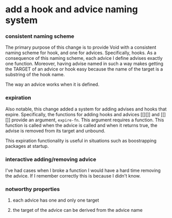 * add a hook and advice naming system
:PROPERTIES:
:ID:       6afe717c-8dbb-4ca1-b72d-9a0c7a3ac490
:END:

*** consistent naming scheme
:PROPERTIES:
:ID:       7212d4d3-9ad5-42b2-8ddc-9028d79327e8
:END:

The primary purpose of this change is to provide Void with a consistent naming
scheme for hook, and one for advices. Specifically, hooks. As a consequence of
this naming scheme, each advice I define advises exactly one function. Moreover,
having advise named in such a way makes getting the TARGET of an advice or hook
easy because the name of the target is a substring of the hook name.

The way an advice works when it is defined.

*** expiration
:PROPERTIES:
:ID:       434e982c-7262-4739-a28d-10ab2047aa49
:END:

Also notable, this change added a system for adding advises and hooks that
expire. Specifically, the functions for adding hooks and advices [[][]] and
[[][]] provide an argument, =expire-fn=. This argument requires a function. This
function is called when the advice is called and when it returns true, the
advise is removed from its target and unbound.

This expiration functionality is useful in situations such as boostrapping
packages at startup.

*** interactive adding/removing advice
:PROPERTIES:
:ID:       7c76c1ee-4cdf-4800-844b-bde97d992ad9
:END:

I've had cases when I broke a function I would have a hard time removing the
advice. If I remember correctly this is because I didn't know.

*** notworthy properties
:PROPERTIES:
:ID:       9dcdd663-b9f5-4347-9698-a94792418706
:END:

**** each advice has one and only one target
:PROPERTIES:
:ID:       c1300559-6559-4b7d-80b0-179b8f63ff1e
:END:

**** the target of the advice can be derived from the advice name
:PROPERTIES:
:ID:       595e7d0f-d8cc-4e0a-96ce-a066ff4cf0c7
:END:
